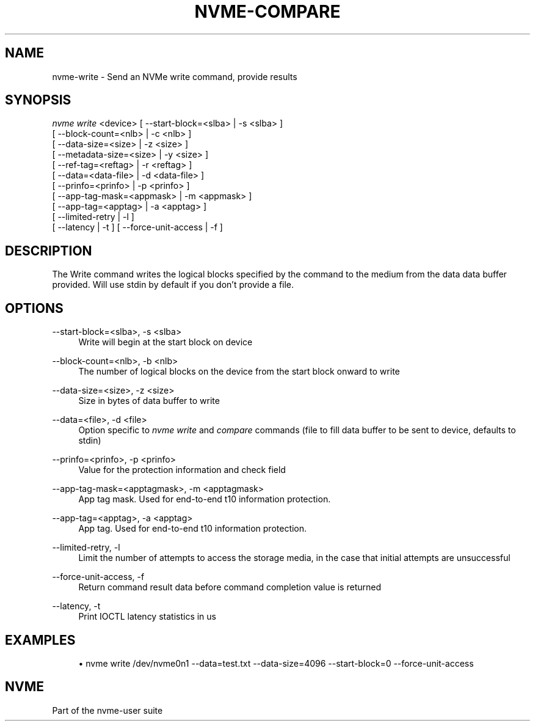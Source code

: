 '\" t
.\"     Title: nvme-compare
.\"    Author: [FIXME: author] [see http://docbook.sf.net/el/author]
.\" Generator: DocBook XSL Stylesheets v1.76.1 <http://docbook.sf.net/>
.\"      Date: 08/12/2015
.\"    Manual: NVMe Manual
.\"    Source: NVMe
.\"  Language: English
.\"
.TH "NVME\-COMPARE" "1" "08/12/2015" "NVMe" "NVMe Manual"
.\" -----------------------------------------------------------------
.\" * Define some portability stuff
.\" -----------------------------------------------------------------
.\" ~~~~~~~~~~~~~~~~~~~~~~~~~~~~~~~~~~~~~~~~~~~~~~~~~~~~~~~~~~~~~~~~~
.\" http://bugs.debian.org/507673
.\" http://lists.gnu.org/archive/html/groff/2009-02/msg00013.html
.\" ~~~~~~~~~~~~~~~~~~~~~~~~~~~~~~~~~~~~~~~~~~~~~~~~~~~~~~~~~~~~~~~~~
.ie \n(.g .ds Aq \(aq
.el       .ds Aq '
.\" -----------------------------------------------------------------
.\" * set default formatting
.\" -----------------------------------------------------------------
.\" disable hyphenation
.nh
.\" disable justification (adjust text to left margin only)
.ad l
.\" -----------------------------------------------------------------
.\" * MAIN CONTENT STARTS HERE *
.\" -----------------------------------------------------------------
.SH "NAME"
nvme-write \- Send an NVMe write command, provide results
.SH "SYNOPSIS"
.sp
.nf
\fInvme write\fR <device> [ \-\-start\-block=<slba> | \-s <slba> ]
                      [ \-\-block\-count=<nlb> | \-c <nlb> ]
                      [ \-\-data\-size=<size> | \-z <size> ]
                      [ \-\-metadata\-size=<size> | \-y <size> ]
                      [ \-\-ref\-tag=<reftag> | \-r <reftag> ]
                      [ \-\-data=<data\-file> | \-d <data\-file> ]
                      [ \-\-prinfo=<prinfo> | \-p <prinfo> ]
                      [ \-\-app\-tag\-mask=<appmask> | \-m <appmask> ]
                      [ \-\-app\-tag=<apptag> | \-a <apptag> ]
                      [ \-\-limited\-retry | \-l ]
                      [ \-\-latency | \-t ] [ \-\-force\-unit\-access | \-f ]
.fi
.SH "DESCRIPTION"
.sp
The Write command writes the logical blocks specified by the command to the medium from the data data buffer provided\&. Will use stdin by default if you don\(cqt provide a file\&.
.SH "OPTIONS"
.PP
\-\-start\-block=<slba>, \-s <slba>
.RS 4
Write will begin at the start block on device
.RE
.PP
\-\-block\-count=<nlb>, \-b <nlb>
.RS 4
The number of logical blocks on the device from the start block onward to write
.RE
.PP
\-\-data\-size=<size>, \-z <size>
.RS 4
Size in bytes of data buffer to write
.RE
.PP
\-\-data=<file>, \-d <file>
.RS 4
Option specific to
\fInvme write\fR
and
\fIcompare\fR
commands (file to fill data buffer to be sent to device, defaults to stdin)
.RE
.PP
\-\-prinfo=<prinfo>, \-p <prinfo>
.RS 4
Value for the protection information and check field
.RE
.PP
\-\-app\-tag\-mask=<apptagmask>, \-m <apptagmask>
.RS 4
App tag mask\&. Used for end\-to\-end t10 information protection\&.
.RE
.PP
\-\-app\-tag=<apptag>, \-a <apptag>
.RS 4
App tag\&. Used for end\-to\-end t10 information protection\&.
.RE
.PP
\-\-limited\-retry, \-l
.RS 4
Limit the number of attempts to access the storage media, in the case that initial attempts are unsuccessful
.RE
.PP
\-\-force\-unit\-access, \-f
.RS 4
Return command result data before command completion value is returned
.RE
.PP
\-\-latency, \-t
.RS 4
Print IOCTL latency statistics in us
.RE
.SH "EXAMPLES"
.sp
.RS 4
.ie n \{\
\h'-04'\(bu\h'+03'\c
.\}
.el \{\
.sp -1
.IP \(bu 2.3
.\}
nvme write /dev/nvme0n1 \-\-data=test\&.txt \-\-data\-size=4096 \-\-start\-block=0 \-\-force\-unit\-access
.RE
.SH "NVME"
.sp
Part of the nvme\-user suite
